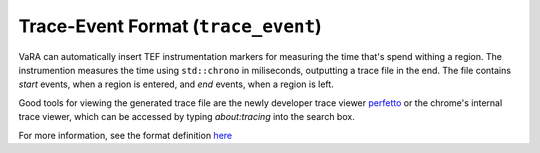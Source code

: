 Trace-Event Format (``trace_event``)
====================================

VaRA can automatically insert TEF instrumentation markers for measuring the time that's spend withing a region.
The instrumention measures the time using ``std::chrono`` in miliseconds, outputting a trace file in the end.
The file contains `start` events, when a region is entered, and `end` events, when a region is left.

Good tools for viewing the generated trace file are the newly developer trace viewer `perfetto <https://ui.perfetto.dev/>`_ or the chrome's internal trace viewer, which can be accessed by typing `about:tracing` into the search box.

For more information, see the format definition `here <https://docs.google.com/document/d/1CvAClvFfyA5R-PhYUmn5OOQtYMH4h6I0nSsKchNAySU/preview>`_
